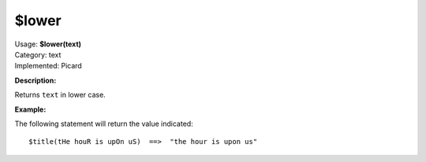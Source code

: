 .. MusicBrainz Picard Documentation Project

$lower
======

| Usage: **$lower(text)**
| Category: text
| Implemented: Picard

**Description:**

Returns ``text`` in lower case.


**Example:**

The following statement will return the value indicated::

    $title(tHe houR is upOn uS)  ==>  "the hour is upon us"
